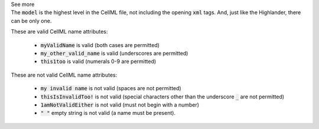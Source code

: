 .. _inform4_1:

.. container:: toggle

  .. container:: header

    See more

  .. container:: infospec

    The :code:`model` is the highest level in the CellML file, not including the opening :code:`xml` tags.
    And, just like the Highlander, there can be only one.

    These are valid CellML name attributes:

      - :code:`myValidName` is valid (both cases are permitted)
      - :code:`my_other_valid_name` is valid (underscores are permitted)
      - :code:`this1too` is valid (numerals 0-9 are permitted)

    These are not valid CellML name attributes:

      - :code:`my invalid name` is not valid (spaces are not permitted)
      - :code:`thisIsInvalidToo!` is not valid (special characters other
        than the underscore :code:`_` are not permitted)
      - :code:`1amNotValidEither` is not valid (must not begin with a number)
      - :code:`" "` empty string is not valid (a name must be present).
